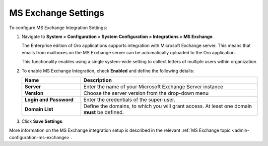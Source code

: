 .. _admin-configuration-ms-exchange-integration-settings:

MS Exchange Settings
====================

To configure MS Exchange Integration Settings:

1. Navigate to **System > Configuration > System Configuration > Integrations > MS Exchange**.

   The Enterprise edition of Oro applications supports integration with Microsoft Exchange server. This means that emails from mailboxes on the MS Exchange server can be automatically uploaded to the Oro application.

   This functionality enables using a single system-wide setting to collect letters of multiple users within organization.

   .. image:: /user_guide/system/img/configuration/msexchange.png

2. To enable MS Exchange Integration, check **Enabled** and define the following details:

   .. csv-table::
     :header: "**Name**","**Description**"
     :widths: 10, 30
   
     "**Server**","Enter the name of your Microsoft Exchange Server instance"
     "**Version**","Choose the server version from the drop-down menu"
     "**Login and Password**","Enter the credentials of the super-user."
     "**Domain List**","Define the domains, to which you will grant access. At least one domain **must** be defined."

3. Click **Save Settings**.


More information on the MS Exchange integration setup is described in the relevant :ref:`MS Exchange topic <admin-configuration-ms-exchange>`.
